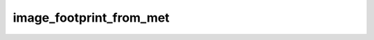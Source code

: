 image_footprint_from_met
=================================

.. argparse::
   :filename: ../pybob/tools/image_footprint_from_met.py
   :func: _argparser
   :prog: image_footprint_from_met
